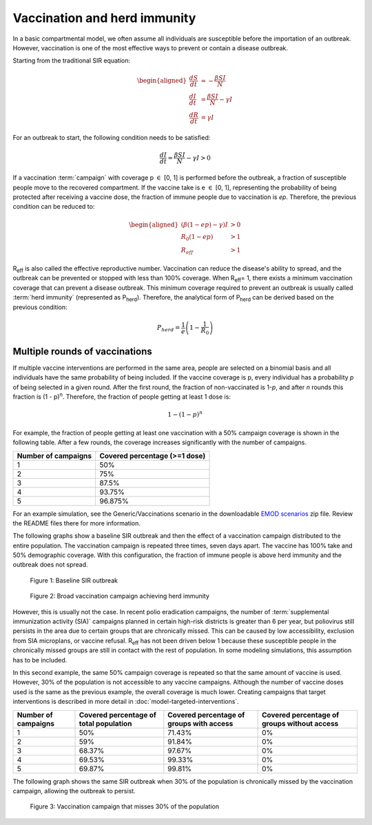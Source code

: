 =============================
Vaccination and herd immunity
=============================

In a basic compartmental model, we often assume all individuals are
susceptible before the importation of an outbreak. However, vaccination is one of the most
effective ways to prevent or contain a disease outbreak.

Starting from the traditional SIR equation:

.. math::

        \begin{aligned}
        \frac{dS}{dt} & = -\frac{\beta SI}{N}\\
        \frac{dI}{dt} & = \frac{\beta SI}{N} - \gamma I\\
        \frac{dR}{dt} & = \gamma I
        \end{aligned}


For an outbreak to start, the following condition needs to be satisfied:

.. math::

        \frac{dI}{dt} = \frac{\beta SI}{N} - \gamma I > 0


If a vaccination :term:`campaign` with coverage p :math:`\in` [0, 1] is performed before the
outbreak, a fraction of susceptible people move to the recovered compartment. If the vaccine
take is e :math:`\in` [0, 1], representing the probability of being protected after receiving a
vaccine dose, the fraction of immune people due to vaccination is *ep*. Therefore, the previous
condition can be reduced to:

.. math::

        \begin{aligned}
        \left(\beta (1 - e p) - \gamma\right) I  & > 0\\
        R_0 (1 - e p) & > 1\\
        R_{eff} & > 1
        \end{aligned}


R\ :sub:`eff`\  is also called the effective reproductive number. Vaccination can reduce the
disease's ability to spread, and the outbreak can be prevented or stopped with less than 100%
coverage. When R\ :sub:`eff`\ = 1,  there exists a minimum vaccination coverage that can prevent a
disease outbreak. This minimum coverage required to prevent an outbreak is usually called
:term:`herd immunity` (represented as P\ :sub:`herd`\).  Therefore, the analytical form of
P\ :sub:`herd`\  can be derived based on the previous condition:

.. math::

        P_{herd} = \frac{1}{e}\left(1-\frac{1}{R_0}\right)


Multiple rounds of vaccinations
===============================

If multiple vaccine interventions are performed in the same area, people are selected on a binomial
basis and all individuals have the same probability of being included. If the vaccine coverage is p,
every individual has a probability *p* of being selected in a given round. After the first round,
the fraction of non-vaccinated is 1-*p*, and after *n* rounds this fraction is (1 - p)\ :sup:`n`\.
Therefore, the fraction of people getting at least 1 dose is:

.. math::

        1-(1-p)^n


For example, the fraction of people getting at least one vaccination with a 50% campaign coverage is
shown in the following table. After a few rounds, the coverage increases significantly with the
number of campaigns.


+---------------------+-------------------------------+
| Number of campaigns | Covered percentage (>=1 dose) |
+=====================+===============================+
| 1                   | 50%                           |
+---------------------+-------------------------------+
| 2                   | 75%                           |
+---------------------+-------------------------------+
| 3                   | 87.5%                         |
+---------------------+-------------------------------+
| 4                   | 93.75%                        |
+---------------------+-------------------------------+
| 5                   | 96.875%                       |
+---------------------+-------------------------------+

For an example simulation, see the Generic/Vaccinations scenario in the downloadable `EMOD scenarios`_
zip file. Review the README files there for more information.

The following graphs show a baseline SIR outbreak and then the effect of a vaccination campaign
distributed to the entire population. The vaccination campaign is repeated three times, seven days
apart. The vaccine has 100% take and 50% demographic coverage. With this configuration, the fraction
of immune people is above herd immunity and the outbreak does not spread.

.. figure:: ../images/general/Vaccination_InsetChart_baseline.png
   :scale: 40%

   Figure 1: Baseline SIR outbreak


.. figure:: ../images/general/Vaccination_InsetChart_broad.png
   :scale: 40%

   Figure 2: Broad vaccination campaign achieving herd immunity


However, this is usually not the case. In recent polio eradication campaigns, the number of
:term:`supplemental immunization activity (SIA)` campaigns planned in certain high-risk districts is greater
than 6 per year, but poliovirus still persists in the area due to certain groups that are
chronically missed. This can be caused by low accessibility, exclusion from SIA microplans, or
vaccine refusal. R\ :sub:`eff`\  has not been driven below 1 because these susceptible people in the
chronically missed groups are still in contact with the rest of population. In some modeling
simulations, this assumption has to be included.

In this second example, the same 50% campaign coverage is repeated so that the same amount of
vaccine is used. However, 30% of the population is not accessible to any vaccine campaigns. Although
the number of vaccine doses used is the same as the previous example, the overall coverage is much
lower. Creating campaigns that target interventions  is described in more detail in
:doc:`model-targeted-interventions`.

+------------+---------------------+-----------------------+-----------------------+
| Number of  | Covered percentage  | Covered percentage    | Covered percentage of |
| campaigns  | of total population | of groups with access | groups without access |
+============+=====================+=======================+=======================+
| 1          | 50%                 | 71.43%                | 0%                    |
+------------+---------------------+-----------------------+-----------------------+
| 2          | 59%                 | 91.84%                | 0%                    |
+------------+---------------------+-----------------------+-----------------------+
| 3          | 68.37%              | 97.67%                | 0%                    |
+------------+---------------------+-----------------------+-----------------------+
| 4          | 69.53%              | 99.33%                | 0%                    |
+------------+---------------------+-----------------------+-----------------------+
| 5          | 69.87%              | 99.81%                | 0%                    |
+------------+---------------------+-----------------------+-----------------------+

The following graph shows the same SIR outbreak when 30% of the population is chronically
missed by the vaccination campaign, allowing the outbreak to persist.

.. figure:: ../images/general/Vaccination_InsetChart_access.png
   :scale: 40%

   Figure 3: Vaccination campaign that misses 30% of the population

.. _EMOD scenarios: https://github.com/InstituteforDiseaseModeling/docs-emod-scenarios/releases
